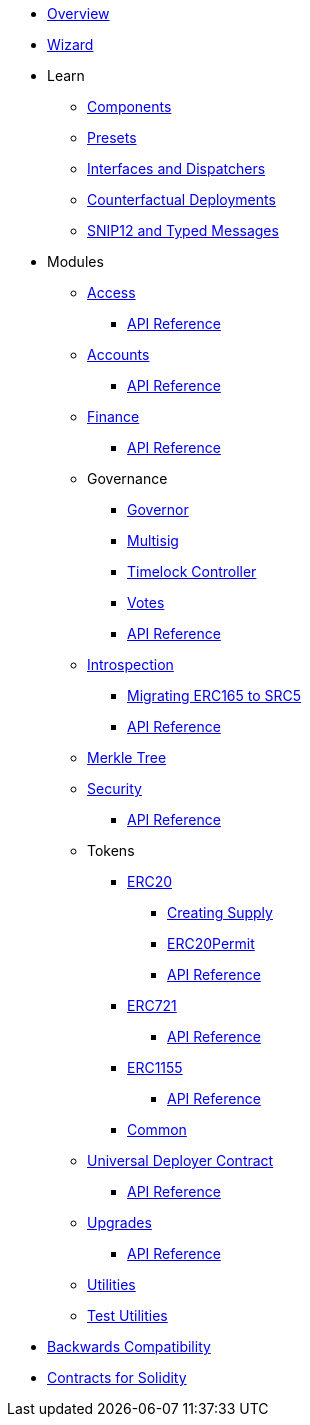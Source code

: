 * xref:index.adoc[Overview]
* xref:wizard.adoc[Wizard]

* Learn

** xref:components.adoc[Components]
** xref:presets.adoc[Presets]
** xref:interfaces.adoc[Interfaces and Dispatchers]
** xref:guides/deployment.adoc[Counterfactual Deployments]
** xref:guides/snip12.adoc[SNIP12 and Typed Messages]

* Modules

** xref:access.adoc[Access]
*** xref:/api/access.adoc[API Reference]

** xref:accounts.adoc[Accounts]
*** xref:/api/account.adoc[API Reference]

** xref:finance.adoc[Finance]
*** xref:/api/finance.adoc[API Reference]

** Governance
*** xref:/governance/governor.adoc[Governor]
*** xref:/governance/multisig.adoc[Multisig]
*** xref:/governance/timelock.adoc[Timelock Controller]
*** xref:/governance/votes.adoc[Votes]
*** xref:/api/governance.adoc[API Reference]

** xref:introspection.adoc[Introspection]
*** xref:/guides/src5-migration.adoc[Migrating ERC165 to SRC5]
*** xref:/api/introspection.adoc[API Reference]

** xref:/api/merkle-tree.adoc[Merkle Tree]

** xref:security.adoc[Security]
*** xref:/api/security.adoc[API Reference]

** Tokens
*** xref:/erc20.adoc[ERC20]
**** xref:/guides/erc20-supply.adoc[Creating Supply]
**** xref:/guides/erc20-permit.adoc[ERC20Permit]
**** xref:/api/erc20.adoc[API Reference]
*** xref:erc721.adoc[ERC721]
**** xref:/api/erc721.adoc[API Reference]
*** xref:erc1155.adoc[ERC1155]
**** xref:/api/erc1155.adoc[API Reference]
*** xref:/api/token_common.adoc[Common]

** xref:udc.adoc[Universal Deployer Contract]
*** xref:/api/udc.adoc[API Reference]

** xref:upgrades.adoc[Upgrades]
*** xref:/api/upgrades.adoc[API Reference]

** xref:/api/utilities.adoc[Utilities]
** xref:/api/testing.adoc[Test Utilities]

* xref:backwards-compatibility.adoc[Backwards Compatibility]
* xref:contracts::index.adoc[Contracts for Solidity]
